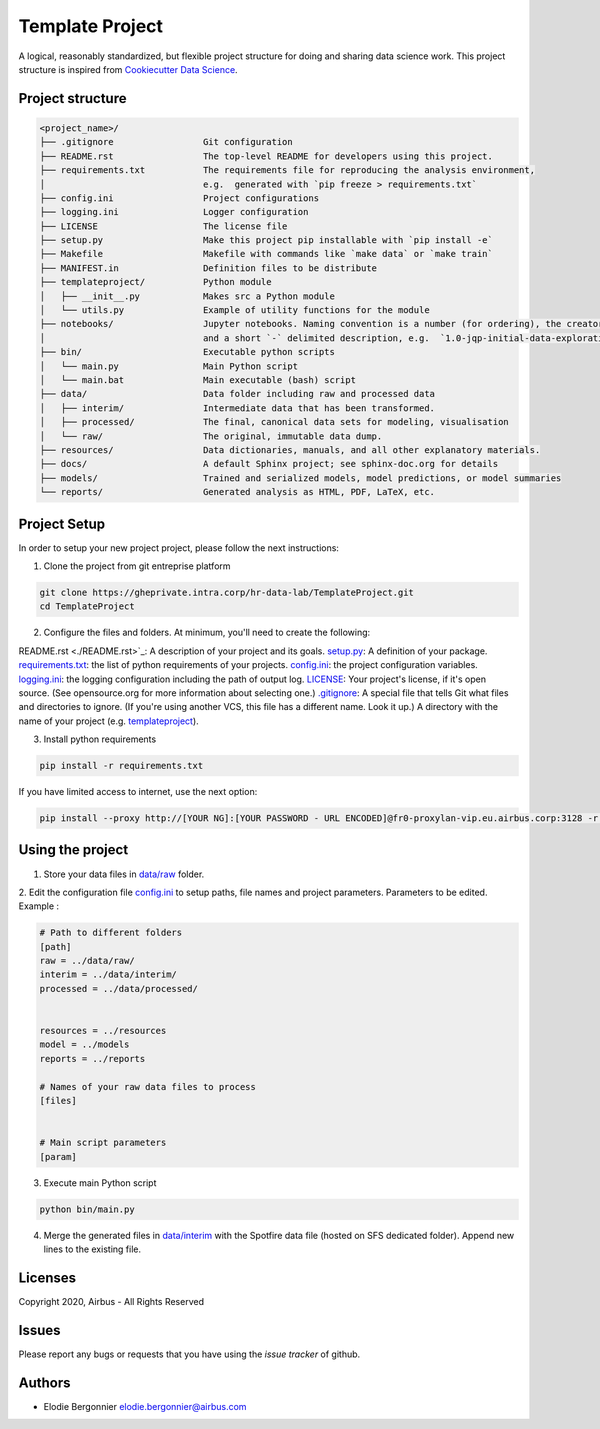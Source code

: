 ===========================
Template Project
===========================

A logical, reasonably standardized, but flexible project structure for doing and sharing data science work.
This project structure is inspired from  `Cookiecutter Data Science <https://github.com/drivendata/cookiecutter-data-science>`_.


Project structure
===================

.. code-block:: bash

   <project_name>/
   ├── .gitignore                 Git configuration
   ├── README.rst                 The top-level README for developers using this project.
   ├── requirements.txt           The requirements file for reproducing the analysis environment,
   │                              e.g.  generated with `pip freeze > requirements.txt`
   ├── config.ini                 Project configurations
   ├── logging.ini                Logger configuration
   ├── LICENSE                    The license file
   ├── setup.py                   Make this project pip installable with `pip install -e`
   ├── Makefile                   Makefile with commands like `make data` or `make train`
   ├── MANIFEST.in                Definition files to be distribute
   ├── templateproject/           Python module
   │   ├── __init__.py            Makes src a Python module
   │   └── utils.py               Example of utility functions for the module
   ├── notebooks/                 Jupyter notebooks. Naming convention is a number (for ordering), the creator's initials,
   │                              and a short `-` delimited description, e.g.  `1.0-jqp-initial-data-exploration`.
   ├── bin/                       Executable python scripts
   │   └── main.py                Main Python script
   │   └── main.bat               Main executable (bash) script
   ├── data/                      Data folder including raw and processed data
   │   ├── interim/               Intermediate data that has been transformed.
   │   ├── processed/             The final, canonical data sets for modeling, visualisation
   │   └── raw/                   The original, immutable data dump.
   ├── resources/                 Data dictionaries, manuals, and all other explanatory materials.
   ├── docs/                      A default Sphinx project; see sphinx-doc.org for details
   ├── models/                    Trained and serialized models, model predictions, or model summaries
   └── reports/                   Generated analysis as HTML, PDF, LaTeX, etc.
   


Project Setup
==============

In order to setup your new project project, please follow the next instructions:


1. Clone the  project from git entreprise platform

.. code-block:: shell

        git clone https://gheprivate.intra.corp/hr-data-lab/TemplateProject.git
        cd TemplateProject

2. Configure the files and folders. At minimum, you'll need to create the following:

README.rst <./README.rst>`_: A description of your project and its goals.
`setup.py <./setup.py>`_: A definition of your package.
`requirements.txt <./requirements.txt>`_: the list of python requirements of your projects.
`config.ini <./config.ini>`_: the project configuration variables.
`logging.ini <./logging.ini>`_: the logging configuration including the path of output log.
`LICENSE <./LICENSE>`_: Your project's license, if it's open source. (See opensource.org for more information about selecting one.)
`.gitignore <./.gitignore>`_: A special file that tells Git what files and directories to ignore. (If you're using another VCS, this file has a different name. Look it up.)
A directory with the name of your project (e.g. `<templateproject>`_).
		
3. Install python requirements

.. code-block:: shell

        pip install -r requirements.txt

If you have limited access to internet, use the next option:

.. code-block:: shell

        pip install --proxy http://[YOUR NG]:[YOUR PASSWORD - URL ENCODED]@fr0-proxylan-vip.eu.airbus.corp:3128 -r requirements.txt


Using the project
=============================
1. Store your data files in `data/raw <./data/raw>`_  folder.

2. Edit the configuration file `config.ini <./config.ini>`_ to setup  paths, file names and project parameters.
Parameters to be edited. Example :

.. code-block:: Python

	# Path to different folders
	[path]
	raw = ../data/raw/
	interim = ../data/interim/
	processed = ../data/processed/


	resources = ../resources
	model = ../models
	reports = ../reports

	# Names of your raw data files to process
	[files]


	# Main script parameters
	[param]


3. Execute main Python script

.. code-block:: shell

        python bin/main.py

4. Merge the generated files in `data/interim <./data/interim>`_  with the Spotfire data file (hosted on SFS dedicated folder). Append new lines to the existing file.

Licenses
========

Copyright 2020, Airbus - All Rights Reserved

Issues
======

Please report any bugs or requests that you have using the  `issue tracker` of github.


Authors
============

* Elodie Bergonnier  `elodie.bergonnier@airbus.com <mailto:elodie.bergonnier@airbus.com>`_

